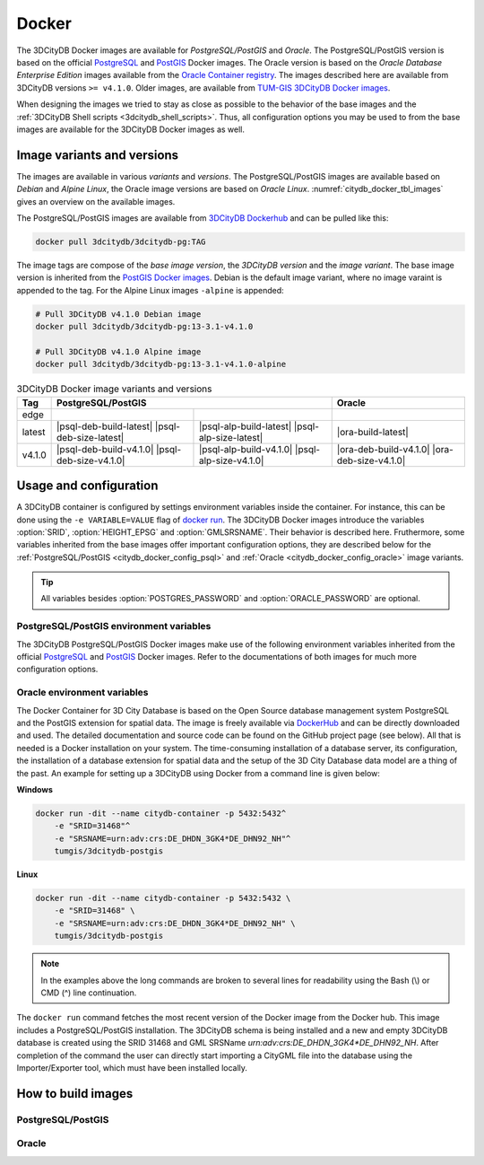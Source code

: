 .. _citydb_docker_chapter:

###############################################################################
Docker
###############################################################################

The 3DCityDB Docker images are available for *PostgreSQL/PostGIS* and *Oracle*.
The PostgreSQL/PostGIS version is based on the official
`PostgreSQL <https://github.com/docker-library/postgres>`_ and
`PostGIS <https://github.com/postgis/docker-postgis>`_ Docker images.
The Oracle version is based on the
*Oracle Database Enterprise Edition* images available from the
`Oracle Container registry <https://container-registry.oracle.com>`_.
The images described here are available from 3DCityDB versions ``>= v4.1.0``.
Older images, are available from
`TUM-GIS 3DCityDB Docker images <https://github.com/tum-gis/
3dcitydb-docker-postgis>`_.

When designing the images we tried to stay as close as possible to the behavior of
the base images and the :ref:`3DCityDB Shell scripts <3dcitydb_shell_scripts>`.
Thus, all configuration options you may be used to from the base images are
available for the 3DCityDB Docker images as well.

.. _citydb_docker_image_variants:

*******************************************************************************
Image variants and versions
*******************************************************************************

The images are available in various *variants* and *versions*. The
PostgreSQL/PostGIS images are available based on *Debian* and *Alpine Linux*,
the Oracle image versions are based on *Oracle Linux*.
:numref:`citydb_docker_tbl_images` gives an overview on the available images.

The PostgreSQL/PostGIS images are available from
`3DCityDB Dockerhub <https://hub.docker.com/r/3dcitydb/3dcitydb-pg>`_ and
can be pulled like this:

.. code-block:: Shell

  docker pull 3dcitydb/3dcitydb-pg:TAG

The image tags are compose of the *base image version*, the
*3DCityDB version* and the *image variant*. The base image version is inherited
from the `PostGIS Docker images <https://hub.docker.com/r/postgis/postgis/tags>`_.
Debian is the default image variant, where no image varaint is appended to the
tag. For the Alpine Linux images ``-alpine`` is appended:

.. code-block:: shell

  # Pull 3DCityDB v4.1.0 Debian image
  docker pull 3dcitydb/3dcitydb-pg:13-3.1-v4.1.0

  # Pull 3DCityDB v4.1.0 Alpine image
  docker pull 3dcitydb/3dcitydb-pg:13-3.1-v4.1.0-alpine

.. table:: 3DCityDB Docker image variants and versions
  :name: citydb_docker_tbl_images

  +--------+---------------------------------------------------------------------------------------------------+-------------------------------------------------+
  | Tag    | PostgreSQL/PostGIS                                                                                | Oracle                                          |
  +========+=================================================+=================================================+=================================================+
  | edge   | |psql-deb-build-edge| |psql-deb-size-edge|      | |psql-alp-build-edge| |psql-alp-size-edge|      | |ora-build-edge| |ora-size-edge|                |
  +--------+-------------------------------------------------+-------------------------------------------------+-------------------------------------------------+
  | latest | |psql-deb-build-latest| |psql-deb-size-latest|  | |psql-alp-build-latest| |psql-alp-size-latest|  | |ora-build-latest| |ora-size-edge|              |
  +--------+-------------------------------------------------+-------------------------------------------------+-------------------------------------------------+
  | v4.1.0 | |psql-deb-build-v4.1.0| |psql-deb-size-v4.1.0|  | |psql-alp-build-v4.1.0| |psql-alp-size-v4.1.0|  | |ora-deb-build-v4.1.0| |ora-deb-size-v4.1.0|    |
  +--------+-------------------------------------------------+-------------------------------------------------+-------------------------------------------------+


.. _citydb_docker_config:

*******************************************************************************
Usage and configuration
*******************************************************************************

A 3DCityDB container is configured by settings environment variables inside
the container. For instance, this can be done using the ``-e VARIABLE=VALUE``
flag of `docker run <https://docs.docker.com/engine/reference/run/#env-
environment-variables>`_. The 3DCityDB Docker images introduce the variables
:option:`SRID`, :option:`HEIGHT_EPSG` and :option:`GMLSRSNAME`. Their behavior
is described here.
Fruthermore, some variables inherited from the base images offer important
configuration options, they are described below for the
:ref:`PostgreSQL/PostGIS <citydb_docker_config_psql>` and
:ref:`Oracle <citydb_docker_config_oracle>` image variants.

.. tip:: All variables besides :option:`POSTGRES_PASSWORD` and
  :option:`ORACLE_PASSWORD` are optional.

.. option:: SRID=<EPSG code>

  EPSG code for the 3DCityDB instance. If :option:`SRID` is not set,
  the 3DCityDB schema will not be setup in the default database and
  you will end up with a plain PostgreSQL/PostGIS or Oracle container.

.. option:: HEIGHT_EPSG=<EPSG code>

  EPSG code of the height system, omit or use 0 if unknown or
  :option:`SRID` is already 3D. This variable is used only for the automatic
  generation of :option:`GMLSRSNAME`.

.. option:: GMLSRSNAME=<mySrsName>

  If set, the automatically generated :option:`GMLSRSNAME` from :option:`SRID`
  and :option:`HEIGHT_EPSG` is overwritten. If not set, the variable will
  be created automatically like this:

  If only :option:`SRID` is set: :option:`GMLSRSNAME` =
  ``urn:ogc:def:crs:EPSG::SRID``

  If :option:`SRID` and :option:`HEIGHT_EPSG` are set:
  :option:`GMLSRSNAME` = ``urn:ogc:def:crs,crs:EPSG::SRID,crs:EPSG::HEIGHT_EPSG``

.. _citydb_docker_config_psql:

PostgreSQL/PostGIS environment variables
===============================================================================

The 3DCityDB PostgreSQL/PostGIS Docker images make use of the following
environment variables inherited from the official
`PostgreSQL <https://hub.docker.com/_/postgres>`_ and
`PostGIS <https://hub.docker.com/r/postgis/postgis>`_ Docker images. Refer to
the documentations of both images for much more configuration options.

.. option:: POSTGRES_DB=<database name>

  Sets name for the default database. If not set, the default database is named
  like :option:`POSTGRES_USER`.

.. option::  POSTGRES_USER=<username>

  Sets name for the database user, defaults to ``postgres``.

.. option:: POSTGRES_PASSWORD=<password>

  Sets the password for the database connection. This variable is **mandatory**.

.. option:: POSTGIS_SFCGAL=<any value>

  It set, `PostGIS SFCGAL <http://www.sfcgal.org/>`_ support is
  enabled.

.. _citydb_docker_config_oracle:

Oracle environment variables
===============================================================================

.. todo:: Describe environment variables below.

.. option:: DBUSER=<username>

  **Mandatroy:** Sets the name for the database user.


.. option:: ORACLE_PWD=<password>

  **Mandatroy:** Sets the password for the database connection.

.. option:: ORACLE_PDB=<???>

  **TODO**

.. option:: DBVERSION=<???>

  **TODO**

.. option:: VERSIONING=<???>

  **TODO**

.. code-block:: bash
   :caption: 3DCityDB Docker Linux quick start

   docker run -i -t -p 5432:5432 --name cdb \
   -e POSTGRES_DB=citydb \          # Optional: Set name for the DB. IF not set, DB is named like POSTGRES_USER (default=postgres)
   -e POSTGRES_PASSWORD=postgres \  # Required: Set DB Password
   -e SRID=25832 \                  # If SRID is not set, no 3DCityDB instance is set up in the container
   -e HEIGHT_EPSG=7837 \            # Optional: Height EPSG for auto GMLSRSNAME generation
   -e GMLSRSNAME=EPSG:25832 \       # Optional: Overwrites auto generated GMLSRSNAME from SRID and HEIGHT_EPSG
   -e POSTGIS_SFCGAL=true \         # Optional: Enable SFCGAL support, only currently available in Debian images, default = false
   3dcitydb/3dcitydb-pg

   # Behavior GMLSRSNAME

   # only SRID set              GMLSRSNAME="urn:ogc:def:crs:EPSG::$SRID"
   # SRID and HEIGHT_EPSG set   GMLSRSNAME="urn:ogc:def:crs,crs:EPSG::$SRID,crs:EPSG::$HEIGHT_EPSG"
   # GMLSRSNAME set             GMLSRSNAME=GMLSRSNAME





The Docker Container for 3D City Database is based on the Open Source
database management system PostgreSQL and the PostGIS extension for
spatial data. The image is freely available via
`DockerHub <https://hub.docker.com/u/tumgis/>`_ and can
be directly downloaded and used. The detailed documentation and source
code can be found on the GitHub project page (see below). All that is
needed is a Docker installation on your system. The time-consuming
installation of a database server, its configuration, the installation
of a database extension for spatial data and the setup of the 3D City
Database data model are a thing of the past. An example for setting up a
3DCityDB using Docker from a command line is given below:

**Windows**

.. code:: bash

    docker run -dit --name citydb-container -p 5432:5432^
        -e "SRID=31468"^
        -e "SRSNAME=urn:adv:crs:DE_DHDN_3GK4*DE_DHN92_NH"^
        tumgis/3dcitydb-postgis

**Linux**

.. code:: bash

    docker run -dit --name citydb-container -p 5432:5432 \
        -e "SRID=31468" \
        -e "SRSNAME=urn:adv:crs:DE_DHDN_3GK4*DE_DHN92_NH" \
        tumgis/3dcitydb-postgis

.. note::
   In the examples above the long commands are broken to several
   lines for readability using the Bash (\\) or CMD (^) line continuation.

The ``docker run`` command fetches the most recent version of the Docker
image from the Docker hub. This image includes a PostgreSQL/PostGIS
installation. The 3DCityDB schema is being installed and a new and empty
3DCityDB database is created using the SRID 31468 and GML SRSName
*urn:adv:crs:DE_DHDN_3GK4*DE_DHN92_NH*. After completion of the command
the user can directly start importing a CityGML file into the database
using the Importer/Exporter tool, which must have been installed
locally.


.. _citydb_docker_build:

*******************************************************************************
How to build images
*******************************************************************************

.. _citydb_docker_psql_build:

PostgreSQL/PostGIS
===============================================================================

.. _citydb_docker_oracle_build:

Oracle
===============================================================================




.. Images ---------------------------------------------------------------------

.. |psql-deb-build-edge| image:: https://img.shields.io/github/workflow/status/
  3dcitydb/3dcitydb/psql-docker-build-edge?label=Debian&
  style=flat-square&logo=Docker&logoColor=white
  :target: https://hub.docker.com/r/3dcitydb/3dcitydb-pg

.. |psql-deb-size-edge| image:: https://img.shields.io/docker/image-size/
  3dcitydb/3dcitydb-pg/edge?label=image%20size&logo=Docker&logoColor=white&style=flat-square
  :target: https://hub.docker.com/r/3dcitydb/3dcitydb-pg

.. |psql-alp-build-edge| image:: https://img.shields.io/github/workflow/status/
  3dcitydb/3dcitydb/psql-docker-build-edge?label=Alpine&
  style=flat-square&logo=Docker&logoColor=white
  :target: https://hub.docker.com/r/3dcitydb/3dcitydb-pg

.. |psql-alp-size-edge| image:: https://img.shields.io/docker/image-size/
  3dcitydb/3dcitydb-pg/edge-alpine?label=image%20size&logo=Docker&logoColor=white&
  style=flat-square
  :target: https://hub.docker.com/r/3dcitydb/3dcitydb-pg

.. |ora-build-edge| image:: https://img.shields.io/github/workflow/status/
  3dcitydb/3dcitydb/oracle-docker-build-edge?label=Oracle%20Linux&
  style=flat-square&logo=Docker&logoColor=white
  :target: :ref:`citydb_docker_oracle_build`

.. |ora-size-edge| image:: https://img.shields.io/static/v1?label=image%20size&message=
  %3E3%20GB&color=blue&style=flat-square&logo=Docker&logoColor=white
  :target: :ref:`citydb_docker_oracle_build`
